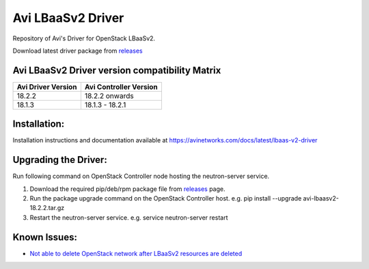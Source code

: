 ******************
Avi LBaaSv2 Driver
******************

Repository of Avi's Driver for OpenStack LBaaSv2.

Download latest driver package from `releases <https://github.com/avinetworks/openstack-lbaasv2/releases>`_


Avi LBaaSv2 Driver version compatibility Matrix
***********************************************

+---------------------+-------------------------+
| Avi Driver Version  | Avi Controller Version  |
+=====================+=========================+
| 18.2.2              | 18.2.2 onwards          |
+---------------------+-------------------------+
| 18.1.3              | 18.1.3 - 18.2.1         |
+---------------------+-------------------------+


Installation:
*************
Installation instructions and documentation available at
https://avinetworks.com/docs/latest/lbaas-v2-driver


Upgrading the Driver:
*********************
Run following command on OpenStack Controller node hosting the
neutron-server service.

#. Download the required pip/deb/rpm package file from `releases`_ page.
#. Run the package upgrade command on the OpenStack Controller host.
   e.g. pip install --upgrade avi-lbaasv2-18.2.2.tar.gz
#. Restart the neutron-server service.
   e.g. service neutron-server restart

.. _releases: https://github.com/avinetworks/openstack-lbaasv2/releases


Known Issues:
*************
- `Not able to delete OpenStack network after LBaaSv2 resources are deleted`_

.. _Not able to delete OpenStack network after LBaaSv2 resources are deleted: docs/Cleaning-Up-LBaaSv2-Resources.rst

